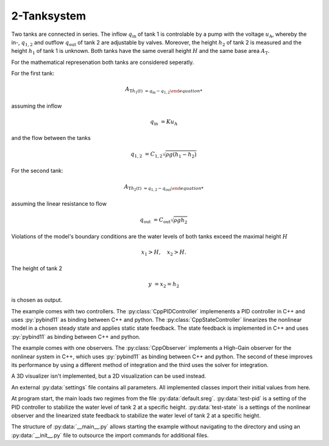 ============
2-Tanksystem
============

Two tanks are connected in series.
The inflow :math:`q_{\mathrm{in}}` of tank 1 is controlable by a pump with the voltage :math:`u_{\mathrm{A}}`,
whereby the in-, :math:`q_{1,2}` and outflow :math:`q_{\mathrm{out}}` of tank 2 are adjustable by valves.
Moreover, the height :math:`h_2` of tank 2 is measured and the height :math:`h_1` of tank 1 is unknown.
Both tanks have the same overall height :math:`H` and the same base area :math:`A_{\mathrm{T}`.


.. tikz::
    :include: ../tikz/tanksystem.tex

    The 2-Tanksystem


For the mathematical represenation both tanks are considered seperatly.

For the first tank:

.. math::

    A_{\mathrm{T} \dot{h}_1(t) & = q_{\mathrm{in}} - q_{1,2}

assuming the inflow

.. math::

    q_{\mathrm{in}} & = K u_{\mathrm{A}}

and the flow between the tanks

.. math::

    q_{1,2} & = C_{1,2}\sqrt{\rho g \left(h_1 - h_2\right)}

For the second tank:

.. math::

    A_{\mathrm{T} \dot{h}_2(t) & = q_{1,2} - q_{\mathrm{out}}

assuming the linear resistance to flow

.. math::

    q_{\mathrm{out}} & = C_{\mathrm{out}}\sqrt{\rho g h_2}

Violations of the model's boundary conditions are the water levels of both tanks exceed the maximal height :math:`H`

.. math::

    x_1 > H, \quad
    x_2 > H.

The height of tank 2

.. math::

    y & = x_2 = h_2

is chosen as output.

The example comes with two controllers.
The :py:class:`CppPIDController` implemenents a PID controller in C++ and uses :py:`pybind11` as binding between C++
and python.
The :py:class:`CppStateController` linearizes the nonlinear model in a chosen steady state
and applies static state feedback. The state feedback is implemented in C++ and uses :py:`pybind11` as binding between
C++ and python.

The example comes with one observers.
The :py:class:`CppObserver` implements a High-Gain observer for the nonlinear system in C++, which uses :py:`pybind11`
as binding between C++ and python.
The second of these improves its performance by using a different method of integration and the third uses the solver
for integration.

A 3D visualizer isn't implemented, but a 2D visualization can be used instead.

An external :py:data:`settings` file contains all parameters.
All implemented classes import their initial values from here.

At program start, the main loads two regimes from the file :py:data:`default.sreg`.
:py:data:`test-pid` is a setting of the PID controller to stabilize the water level of tank 2 at a specific height.
:py:data:`test-state` is a settings of the nonlinear observer and the linearized state feedback to stabilize the water
level of tank 2 at a specific height.

The structure of :py:data:`__main__.py` allows starting the example without navigating to the directory
and using an :py:data:`__init__.py` file to outsource the import commands for additional files.
